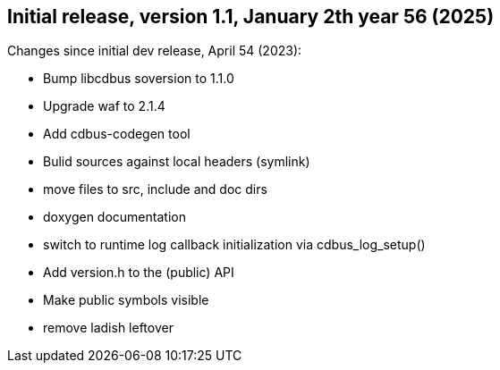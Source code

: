 == Initial release, version 1.1, January 2th year 56 (2025)

Changes since initial dev release, April 54 (2023):

 * Bump libcdbus soversion to 1.1.0
 * Upgrade waf to 2.1.4
 * Add cdbus-codegen tool
 * Bulid sources against local headers (symlink)
 * move files to src, include and doc dirs
 * doxygen documentation
 * switch to runtime log callback initialization via cdbus_log_setup()
 * Add version.h to the (public) API
 * Make public symbols visible
 * remove ladish leftover
